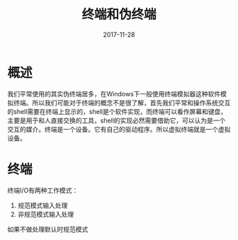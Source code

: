 #+TITLE: 终端和伪终端
#+DATE: 2017-11-28
#+LAYOUT: post
#+TAGS: Linux
#+CATEGORIES: Linux

* 概述
  我们平常使用的其实伪终端居多，在Windows下一般使用终端模拟器这种软件模拟终端。所以我们可能对于终端的概念不是很了解，首先我们平常和操作系统交互的shell需要在终端上显示的，shell是个软件实现，而终端可以看作屏幕和键盘，主要是用于和人直接交换的工具，shell的实现必然需要借助它，可以认为是一个交互的媒介。终端是一个设备。它有自己的驱动程序。所以虚拟终端就是一个虚拟设备。
* 终端
  终端I/O有两种工作模式：
  1) 规范模式输入处理
  2) 非规范模式输入处理
     
  如果不做处理默认时规范模式

